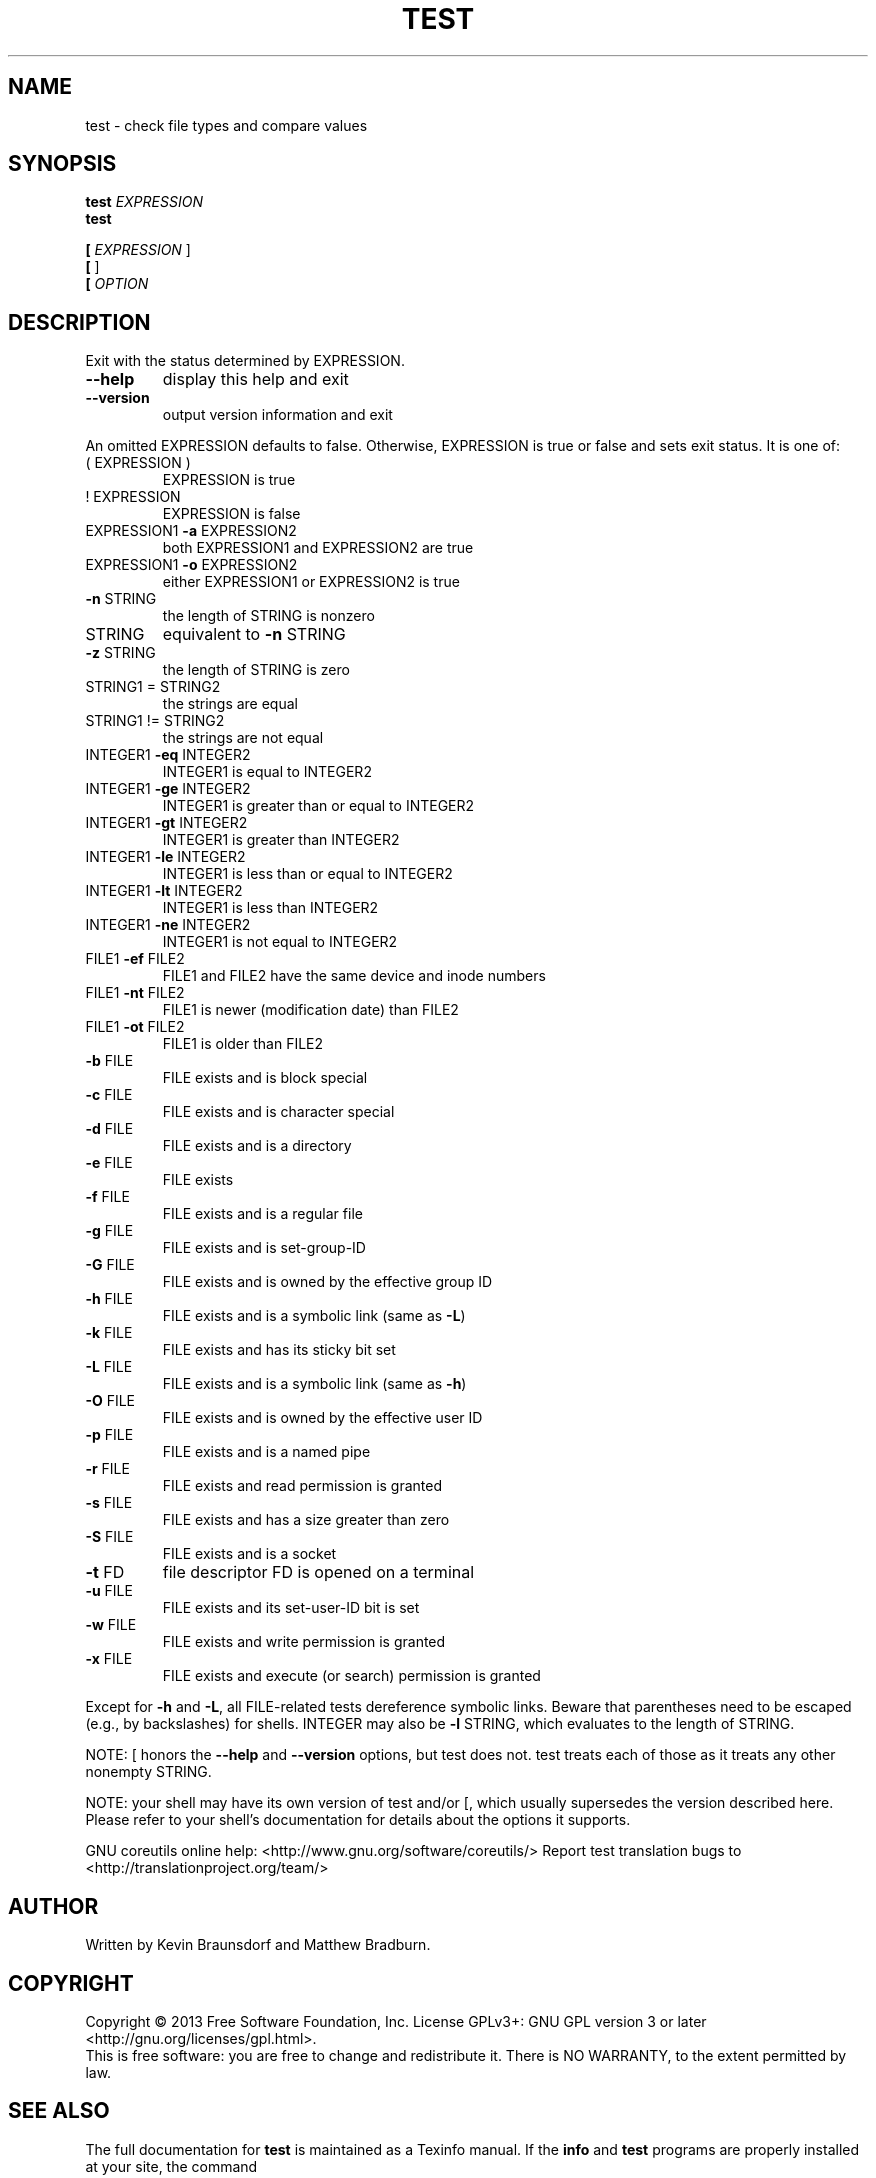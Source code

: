 .\" DO NOT MODIFY THIS FILE!  It was generated by help2man 1.43.3.
.TH TEST "1" "June 2014" "GNU coreutils 8.22" "User Commands"
.SH NAME
test \- check file types and compare values
.SH SYNOPSIS
.B test
\fIEXPRESSION\fR
.br
.B test

.br
.B [
\fIEXPRESSION \fR]
.br
.B [
]
.br
.B [
\fIOPTION\fR
.SH DESCRIPTION
.\" Add any additional description here
.PP
Exit with the status determined by EXPRESSION.
.TP
\fB\-\-help\fR
display this help and exit
.TP
\fB\-\-version\fR
output version information and exit
.PP
An omitted EXPRESSION defaults to false.  Otherwise,
EXPRESSION is true or false and sets exit status.  It is one of:
.TP
( EXPRESSION )
EXPRESSION is true
.TP
! EXPRESSION
EXPRESSION is false
.TP
EXPRESSION1 \fB\-a\fR EXPRESSION2
both EXPRESSION1 and EXPRESSION2 are true
.TP
EXPRESSION1 \fB\-o\fR EXPRESSION2
either EXPRESSION1 or EXPRESSION2 is true
.TP
\fB\-n\fR STRING
the length of STRING is nonzero
.TP
STRING
equivalent to \fB\-n\fR STRING
.TP
\fB\-z\fR STRING
the length of STRING is zero
.TP
STRING1 = STRING2
the strings are equal
.TP
STRING1 != STRING2
the strings are not equal
.TP
INTEGER1 \fB\-eq\fR INTEGER2
INTEGER1 is equal to INTEGER2
.TP
INTEGER1 \fB\-ge\fR INTEGER2
INTEGER1 is greater than or equal to INTEGER2
.TP
INTEGER1 \fB\-gt\fR INTEGER2
INTEGER1 is greater than INTEGER2
.TP
INTEGER1 \fB\-le\fR INTEGER2
INTEGER1 is less than or equal to INTEGER2
.TP
INTEGER1 \fB\-lt\fR INTEGER2
INTEGER1 is less than INTEGER2
.TP
INTEGER1 \fB\-ne\fR INTEGER2
INTEGER1 is not equal to INTEGER2
.TP
FILE1 \fB\-ef\fR FILE2
FILE1 and FILE2 have the same device and inode numbers
.TP
FILE1 \fB\-nt\fR FILE2
FILE1 is newer (modification date) than FILE2
.TP
FILE1 \fB\-ot\fR FILE2
FILE1 is older than FILE2
.TP
\fB\-b\fR FILE
FILE exists and is block special
.TP
\fB\-c\fR FILE
FILE exists and is character special
.TP
\fB\-d\fR FILE
FILE exists and is a directory
.TP
\fB\-e\fR FILE
FILE exists
.TP
\fB\-f\fR FILE
FILE exists and is a regular file
.TP
\fB\-g\fR FILE
FILE exists and is set\-group\-ID
.TP
\fB\-G\fR FILE
FILE exists and is owned by the effective group ID
.TP
\fB\-h\fR FILE
FILE exists and is a symbolic link (same as \fB\-L\fR)
.TP
\fB\-k\fR FILE
FILE exists and has its sticky bit set
.TP
\fB\-L\fR FILE
FILE exists and is a symbolic link (same as \fB\-h\fR)
.TP
\fB\-O\fR FILE
FILE exists and is owned by the effective user ID
.TP
\fB\-p\fR FILE
FILE exists and is a named pipe
.TP
\fB\-r\fR FILE
FILE exists and read permission is granted
.TP
\fB\-s\fR FILE
FILE exists and has a size greater than zero
.TP
\fB\-S\fR FILE
FILE exists and is a socket
.TP
\fB\-t\fR FD
file descriptor FD is opened on a terminal
.TP
\fB\-u\fR FILE
FILE exists and its set\-user\-ID bit is set
.TP
\fB\-w\fR FILE
FILE exists and write permission is granted
.TP
\fB\-x\fR FILE
FILE exists and execute (or search) permission is granted
.PP
Except for \fB\-h\fR and \fB\-L\fR, all FILE\-related tests dereference symbolic links.
Beware that parentheses need to be escaped (e.g., by backslashes) for shells.
INTEGER may also be \fB\-l\fR STRING, which evaluates to the length of STRING.
.PP
NOTE: [ honors the \fB\-\-help\fR and \fB\-\-version\fR options, but test does not.
test treats each of those as it treats any other nonempty STRING.
.PP
NOTE: your shell may have its own version of test and/or [, which usually supersedes
the version described here.  Please refer to your shell's documentation
for details about the options it supports.
.PP
GNU coreutils online help: <http://www.gnu.org/software/coreutils/>
Report test translation bugs to <http://translationproject.org/team/>
.SH AUTHOR
Written by Kevin Braunsdorf and Matthew Bradburn.
.SH COPYRIGHT
Copyright \(co 2013 Free Software Foundation, Inc.
License GPLv3+: GNU GPL version 3 or later <http://gnu.org/licenses/gpl.html>.
.br
This is free software: you are free to change and redistribute it.
There is NO WARRANTY, to the extent permitted by law.
.SH "SEE ALSO"
The full documentation for
.B test
is maintained as a Texinfo manual.  If the
.B info
and
.B test
programs are properly installed at your site, the command
.IP
.B info coreutils \(aqtest invocation\(aq
.PP
should give you access to the complete manual.
